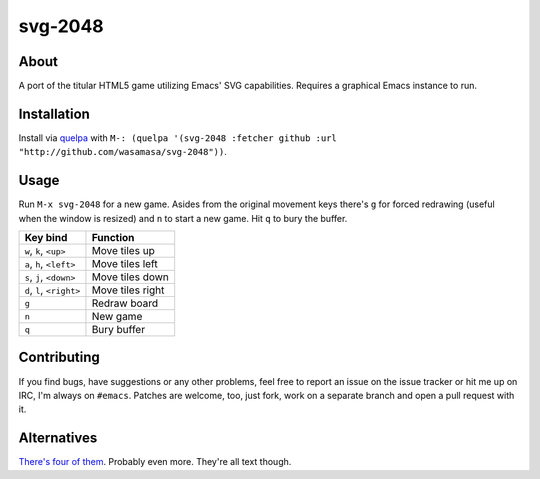 svg-2048
=========

About
-----

A port of the titular HTML5 game utilizing Emacs' SVG
capabilities.  Requires a graphical Emacs instance to run.

Installation
------------

Install via `quelpa <https://github.com/quelpa/quelpa>`_ with ``M-:
(quelpa '(svg-2048 :fetcher github :url
"http://github.com/wasamasa/svg-2048"))``.

Usage
-----

Run ``M-x svg-2048`` for a new game.  Asides from the original
movement keys there's ``g`` for forced redrawing (useful when the
window is resized) and ``n`` to start a new game.  Hit ``q`` to bury
the buffer.

========================= ================================
Key bind                  Function
========================= ================================
``w``, ``k``, ``<up>``    Move tiles up
``a``, ``h``, ``<left>``  Move tiles left
``s``, ``j``, ``<down>``  Move tiles down
``d``, ``l``, ``<right>`` Move tiles right
``g``                     Redraw board
``n``                     New game
``q``                     Bury buffer
========================= ================================

Contributing
------------

If you find bugs, have suggestions or any other problems, feel free to
report an issue on the issue tracker or hit me up on IRC, I'm always on
``#emacs``.  Patches are welcome, too, just fork, work on a separate
branch and open a pull request with it.

Alternatives
------------

`There's <https://github.com/sprang/emacs-2048>`_ `four
<https://github.com/samfiechter/2048-mode>`_ `of
<http://pastebin.com/ZhdB020g>`_ `them
<https://bitbucket.org/zck/2048.el>`_.  Probably even more.  They're
all text though.
